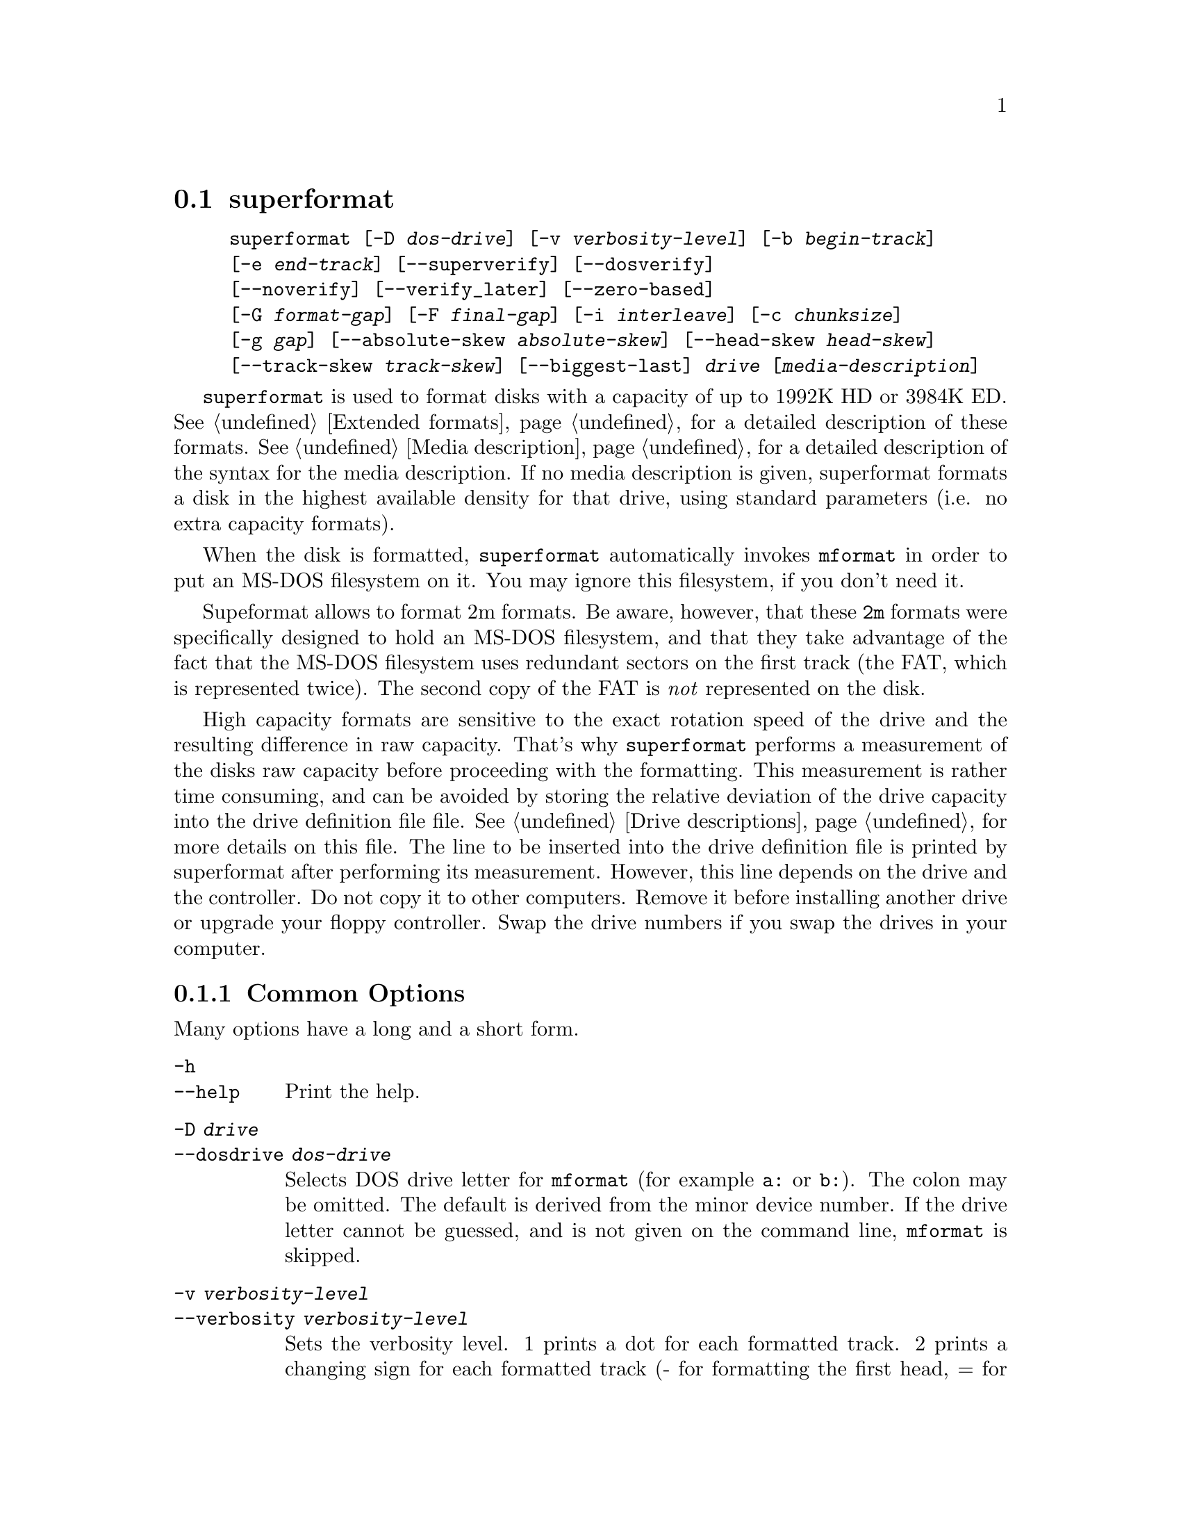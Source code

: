 @node superformat, xdfcopy, setfdprm, Commands
@section superformat
@pindex superformat
@cindex formatting disks (non XDF)

@example
@code{superformat} [@code{-D} @var{dos-drive}] [@code{-v} @var{verbosity-level}] [@code{-b} @var{begin-track}]
[@code{-e} @var{end-track}] [@code{--superverify}] [@code{--dosverify}]
[@code{--noverify}] [@code{--verify_later}] [@code{--zero-based}]
[@code{-G} @var{format-gap}] [@code{-F} @var{final-gap}] [@code{-i} @var{interleave}] [@code{-c} @var{chunksize}]
[@code{-g} @var{gap}] [@code{--absolute-skew} @var{absolute-skew}] [@code{--head-skew} @var{head-skew}]
[@code{--track-skew} @var{track-skew}] [@code{--biggest-last}] @var{drive} [@var{media-description}]
@end example

@code{superformat} is used to format disks with a capacity of up to
1992K HD or 3984K ED.  @xref{Extended formats}, for a detailed
description of these formats. @xref{Media description}, for a detailed
description of the syntax for the media description.  If no media
description is given, superformat formats a disk in the highest
available density for that drive, using standard parameters (i.e. no
extra capacity formats).

When the disk is formatted, @code{superformat} automatically invokes
@code{mformat} in order to put an MS-DOS filesystem on it. You may
ignore this filesystem, if you don't need it.

Supeformat allows to format 2m formats.  Be aware, however, that these
@code{2m} formats were specifically designed to hold an MS-DOS
filesystem, and that they take advantage of the fact that the MS-DOS
filesystem uses redundant sectors on the first track (the FAT, which is
represented twice). The second copy of the FAT is @emph{not} represented
on the disk.

High capacity formats are sensitive to the exact rotation speed of the
drive and the resulting difference in raw capacity.  That's why
@code{superformat} performs a measurement of the disks raw capacity
before proceeding with the formatting.  This measurement is rather time
consuming, and can be avoided by storing the relative deviation of the
drive capacity into the drive definition file file. @xref{Drive
descriptions}, for more details on this file. The line to be inserted
into the drive definition file is printed by superformat after
performing its measurement.  However, this line depends on the drive and
the controller.  Do not copy it to other computers.  Remove it before
installing another drive or upgrade your floppy controller.  Swap the
drive numbers if you swap the drives in your computer.

@menu
* Common options::               The most frequently used options
* Advanced options::             For experts
* Sector skewing options::       Optimizing throughput by creatively
                                 arranging the sectors
* Examples::                     Some example command lines
* Troubleshooting::              Most common failure modes
* Superformat bugs::             Nobody is perfect
@end menu

@node Common options, Advanced options, superformat, superformat
@subsection Common Options
Many options have a long and a short form.

@table @code
@item -h
@itemx --help
Print the help.

@item -D @var{drive}
@itemx --dosdrive @var{dos-drive}
Selects DOS drive letter for @code{mformat} (for example @code{a:} or
@code{b:}).  The colon may be omitted.  The default is derived from the
minor device number.  If the drive letter cannot be guessed, and is not
given on the command line, @code{mformat} is skipped.

@item -v @var{verbosity-level}
@itemx --verbosity @var{verbosity-level}
Sets the verbosity level. 1 prints a dot for each formatted track. 2
prints a changing sign for each formatted track (- for formatting the
first head, = for formatting the second head, x for verifying the
first head, and + for verifying the second head). 3 prints a complete
line listing head and track. 6 and 9 print debugging information.

@item --superverify
Verifies the disk by first reading the track, than writing a pattern of
U's, and then reading it again.  This is useful as some errors only show
up after the disk has once been written.  However, this is also slower.

@item -B
@itemx --dosverify
Verifies the disk using the @code{mbadblocks} program.
@code{mbadblocks} marks the bad sectors as bad in the FAT.  The
advantage of this is that disks which are only partially bad can still
be used for MS-DOS filesystems.

@item -V
@itemx --verify_later
Verifies the whole disk at the end of the formatting process instead
of at each track. Verifying the disk at each track has the advantage
of detecting errors early on.

@item -f
@itemx --noverify
Skips the verification altogether.

@end table

@node Advanced options, Sector skewing options, Common options, superformat
@subsection Advanced Options
Usually, superformat uses sensible default values for these options,
which you normally don't need to override.  They are intended for expert
users.  Most of them should only be needed in cases where the hardware
or superformat itself has bugs.

@table @code

@item -b @var{begin-track}
@itemx --begin_track  @var{begin-track}
Describes the track where to begin formatting.  This is useful if the
previous formatting failed halfway through.  The default is 0.

@item -e @var{end-track}
@itemx --end_track @var{end-track}
Describes where to stop formatting. @var{end_track} is the last track to
be formatted plus one. This is mainly useful for testing purposes. By
default, this is the same as the total number of tracks.  When the
formatting stops, the final skew is displayed (to be used as absolute
skew when you'll continue).

@item -S @var{sizecode}
@itemx --sizecode @var{sizecode}
Set the sector size to be used. The sector size is 128 * (2 ^
@var{sizecode}).  Sector sizes below 512 bytes are not supported, thus
sizecode must be at least 2. By default 512 is assumed, unless you ask
for more sectors than would fit with 512 bytes.

@item --stretch @var{stretch}
Set the stretch factor. The stretch factor describes how many physical
tracks to skip to get to the next logical track (2 ^ @var{stretch}).  On
double density 5 1/4 disks, the tracks are further apart from each
other.

@item -G @var{fmt-gap}
@itemx --format_gap @var{fmt-gap}
Set the formatting gap. The formatting gap tells how far the sectors
are away from each other. By default, this is chosen so as to evenly
distribute the sectors along the track.

@item -F @var{final-gap}
@itemx --final_gap @var{final-gap}
Set the formatting gap to be used after the last sector.

@item -i @var{interleave}
@itemx --interleave @var{interleave}
Set the sector interleave factor.

@item -c @var{chunksize}
@itemx --chunksize @var{chunksize}
Set the size of the chunks. The chunks are small auxiliary sectors
used during formatting. They are used to handle heterogeneous sector
sizes (i.e. not all sectors have the same size) and negative
formatting gaps.

@item --biggest-last
For MSS formats, make sure that the biggest sector is last on the track.
This makes the format more reliable on drives which are out of spec.

@item --zero-based
Formats the disk with sector numbers starting at 0, rather than
1. Certain CP/M boxes or Music synthesizers use this format. Those disks
can currently not be read/written to by the standard Linux read/write
API; you have to use fdrawcmd to access them.  As disk verifying is done
by this API, verifying is automatically switched off when formatting
zero-based.

@end table

@node Sector skewing options, Examples, Advanced options, superformat
@subsection Sector skewing options

In order to maximize the user data transfer rate, the sectors are
arranged in such a way that sector 1 of the new track/head comes under
the head at the very moment when the drive is ready to read from that
track, after having read the previous track. Thus the first sector of
the second track is not necessarily near the first sector of the first
track.  The skew value describes for each track how far sector number
1 is away from the index mark. This skew value changes for each head
and track. The amount of this change depends on how fast the disk
spins, and on how much time is needed to change the head or the track.

@table @code
@item --absolute_skew @var{absolute-skew}
Set the absolute skew. (The skew value used for the first formatted
track)

@item --head_skew @var{head-skew}
Set the head skew. (The skew added for passing from head 0 to head 1)

@item --track_skew @var{track-skew}
Set the track skew. (The skew added for seeking to the next track)
@end table

Example: (absolute skew=3, head skew=1, track skew=2)

@example
track 0 head 0: 4,5,6,1,2,3	(skew=3)
track 0 head 1: 3,4,5,6,1,2	(skew=4)

track 1 head 0: 1,2,3,4,5,6	(skew=0)
track 1 head 1: 6,1,2,3,4,5	(skew=1)

track 2 head 0: 4,5,6,1,2,3	(skew=3)
track 2 head 1: 3,4,5,6,1,2	(skew=4)
@end example

@node Examples, Troubleshooting, Sector skewing options, superformat
@subsection Examples
In all the examples of this section, we assume that drive 0 is a 3 1/2
and drive 1 a 5 1/4.


The following example shows how to format a 1440K disk in drive 0:
@example
superformat /dev/fd0 hd
@end example


The following example shows how to format a 1200K disk in drive 1:
@example
superformat /dev/fd1 hd
@end example


The following example shows how to format a 1440K disk in drive 1:
@example
superformat /dev/fd1 hd sect=18
@end example


The following example shows how to format a 720K disk in drive 0:
@example
superformat /dev/fd0 dd
@end example


The following example shows how to format a 1743K disk in drive 0 (83
cylinders times 21 sectors):
@example
superformat /dev/fd0 sect=21 cyl=83
@end example


The following example shows how to format a 1992K disk in drive 0 (83
cylinders times 2 heads times 12 KB per track)
@example
superformat /dev/fd0 tracksize=12KB cyl=83 mss
@end example


The following example shows how to format a 1840K disk in drive 0. It
will have 5 2048-byte sectors, one 1024-byte sector, and one 512-byte
sector per track:
@example
superformat /dev/fd0 tracksize=23b mss 2m ssize=2KB
@end example


All these formats can be autodetected by mtools, using the floppy
driver's default settings.

@node Troubleshooting, Superformat bugs, Examples, superformat
@subsection Troubleshooting

@table @code
@item FDC busy, sleeping for a second
When another program accesses a disk drive on the same controller as the
one being formatted, @code{superformat} has to wait until the other
access is finished.  If this happens, check whether any other program
accesses a drive (or whether a drive is mounted), kill that program (or
unmount the drive), and the format should proceed normally.

@item I/O errors during verification
Your drive may be too far out of tolerance, and you may thus need to
supply a margin parameter.  Run @code{floppymeter} (@pxref{floppymeter})
to find out an appropriate value for this parameter, and add the
suggested @code{margin} parameter to the command line

@end table

@node Superformat bugs, , Troubleshooting, superformat
@subsection Bugs
Opening up new window while @code{superformat} is running produces
overrun errors. These errors are benign, as the failed operation is
automatically retried until it succeeds.

